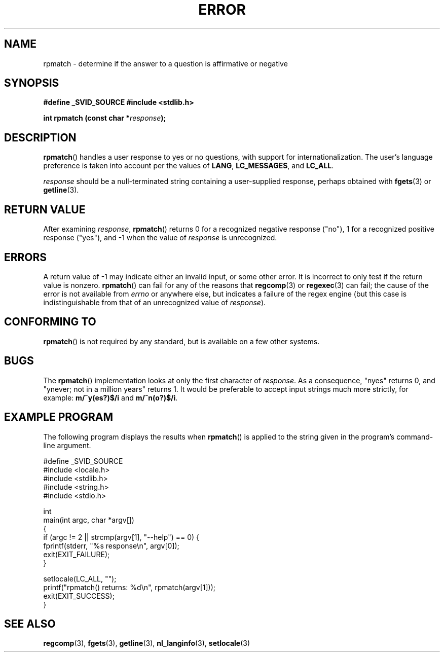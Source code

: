 .\" Copyright (C) 2006 Justin Pryzby <pryzbyj@justinpryzby.com>
.\"
.\" Permission is hereby granted, free of charge, to any person obtaining
.\" a copy of this software and associated documentation files (the
.\" "Software"), to deal in the Software without restriction, including
.\" without limitation the rights to use, copy, modify, merge, publish,
.\" distribute, sublicense, and/or sell copies of the Software, and to
.\" permit persons to whom the Software is furnished to do so, subject to
.\" the following conditions:
.\"
.\" The above copyright notice and this permission notice shall be
.\" included in all copies or substantial portions of the Software.
.\"
.\" THE SOFTWARE IS PROVIDED "AS IS", WITHOUT WARRANTY OF ANY KIND,
.\" EXPRESS OR IMPLIED, INCLUDING BUT NOT LIMITED TO THE WARRANTIES OF
.\" MERCHANTABILITY, FITNESS FOR A PARTICULAR PURPOSE AND NONINFRINGEMENT.
.\" IN NO EVENT SHALL THE AUTHORS OR COPYRIGHT HOLDERS BE LIABLE FOR ANY
.\" CLAIM, DAMAGES OR OTHER LIABILITY, WHETHER IN AN ACTION OF CONTRACT,
.\" TORT OR OTHERWISE, ARISING FROM, OUT OF OR IN CONNECTION WITH THE
.\" SOFTWARE OR THE USE OR OTHER DEALINGS IN THE SOFTWARE.
.\"
.\" References:
.\"   glibc manual and source
.TH ERROR 3 "2006-05-05" GNU
.SH NAME
rpmatch \- determine if the answer to a question is affirmative or negative
.SH SYNOPSIS
\fB#define _SVID_SOURCE
\fB#include <stdlib.h>

\fBint rpmatch (const char *\fIresponse\fB);
.SH DESCRIPTION
\fBrpmatch\fP() handles a user response to yes or no questions, with
support for internationalization.  The user's language preference is
taken into account per the values of  \fBLANG\fP, \fBLC_MESSAGES\fP,
and \fBLC_ALL\fP.

\fIresponse\fP should be a null-terminated string containing a
user-supplied response, perhaps obtained with \fBfgets\fP(3) or
\fBgetline\fP(3).
.SH "RETURN VALUE"
After examining 
.IR response , 
\fBrpmatch\fP() returns 0 for a recognized negative response ("no"), 1
for a recognized positive response ("yes"), and \-1 when the value
of \fIresponse\fP is unrecognized.
.SH ERRORS
A return value of \-1 may indicate either an invalid input, or some
other error.  It is incorrect to only test if the return value is
nonzero.  \fBrpmatch\fP() can fail for any of the reasons that
\fBregcomp\fP(3) or \fBregexec\fP(3) can fail; the cause of the error
is not available from \fIerrno\fP or anywhere else, but indicates a
failure of the regex engine (but this case is indistinguishable from
that of an unrecognized value of \fIresponse\fP).
.SH "CONFORMING TO"
\fBrpmatch\fP() is not required by any standard, but
is available on a few other systems.
.\" It is available on at least AIX 5.1 and FreeBSD 6.0.
.SH BUGS
The \fBrpmatch\fP() implementation looks at only the first character
of \fIresponse\fP.  As a consequence, "nyes" returns 0, and 
"ynever; not in a million years" returns 1.
It would be preferable to accept input strings much more
strictly, for example: \fBm/^y(es?)$/i\fP and \fBm/^n(o?)$/i\fP.
.SH EXAMPLE PROGRAM
The following program displays the results when
.BR rpmatch ()
is applied to the string given in the program's command-line argument.
.nf

#define _SVID_SOURCE
#include <locale.h>
#include <stdlib.h>
#include <string.h>
#include <stdio.h>

int
main(int argc, char *argv[])
{
    if (argc != 2 || strcmp(argv[1], "--help") == 0) {
        fprintf(stderr, "%s response\\n", argv[0]);
        exit(EXIT_FAILURE);
    } 

    setlocale(LC_ALL, "");
    printf("rpmatch() returns: %d\\n", rpmatch(argv[1]));
    exit(EXIT_SUCCESS);
}
.fi
.SH SEE ALSO
.br
.BR regcomp (3),
.BR fgets (3),
.BR getline (3),
.BR nl_langinfo (3),
.BR setlocale (3)
